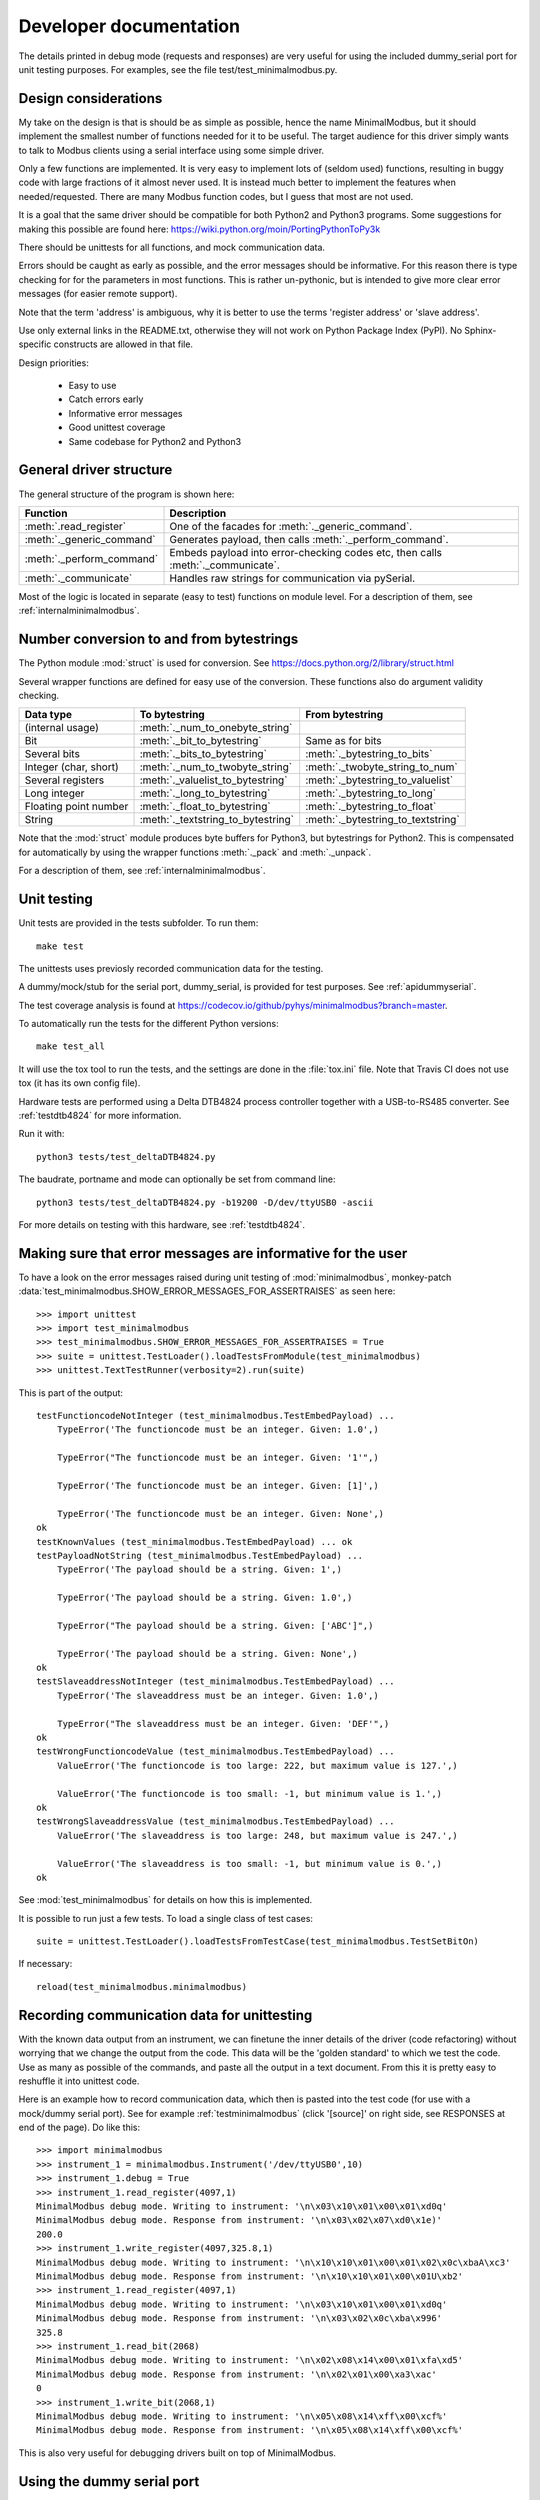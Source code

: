 Developer documentation
=======================

The details printed in debug mode (requests and responses) are very useful
for using the included dummy_serial port for unit testing purposes.
For examples, see the file test/test_minimalmodbus.py.


Design considerations
-----------------------------------------------------------------------------
My take on the design is that is should be as simple as possible, hence the name MinimalModbus,
but it should implement the smallest number of functions needed for it to be useful.
The target audience for this driver simply wants to talk to Modbus clients
using a serial interface using some simple driver.

Only a few functions are implemented. It is very easy to implement lots of
(seldom used) functions, resulting in buggy code with large fractions of it almost never used.
It is instead much better to implement the features when needed/requested.
There are many Modbus function codes, but I guess that most are not used.

It is a goal that the same driver should be compatible for both Python2 and
Python3 programs. Some suggestions for making this possible are found here:
https://wiki.python.org/moin/PortingPythonToPy3k

There should be unittests for all functions, and mock communication data.

Errors should be caught as early as possible, and the error messages should be informative.
For this reason there is type checking for for the parameters in most functions.
This is rather un-pythonic, but is intended to give more clear error
messages (for easier remote support).

Note that the term 'address' is ambiguous, why it is better
to use the terms 'register address' or 'slave address'.

Use only external links in the README.txt, otherwise they will not work on Python
Package Index (PyPI). No Sphinx-specific constructs are allowed in that file.

Design priorities:

 * Easy to use
 * Catch errors early
 * Informative error messages
 * Good unittest coverage
 * Same codebase for Python2 and Python3


General driver structure
-------------------------------------------------------------------------
The general structure of the program is shown here:

=========================== ================================================================================
Function                    Description
=========================== ================================================================================
:meth:`.read_register`      One of the facades for :meth:`._generic_command`.
:meth:`._generic_command`   Generates payload, then calls :meth:`._perform_command`.
:meth:`._perform_command`   Embeds payload into error-checking codes etc, then calls :meth:`._communicate`.
:meth:`._communicate`       Handles raw strings for communication via pySerial.
=========================== ================================================================================

Most of the logic is located in separate (easy to test) functions on module level.
For a description of them, see :ref:`internalminimalmodbus`.


Number conversion to and from bytestrings
-----------------------------------------------
The Python module :mod:`struct` is used for conversion. See https://docs.python.org/2/library/struct.html

Several wrapper functions are defined for easy use of the conversion.
These functions also do argument validity checking.

=========================== =================================== ================================
Data type                   To bytestring                       From bytestring
=========================== =================================== ================================
(internal usage)            :meth:`._num_to_onebyte_string`
Bit                         :meth:`._bit_to_bytestring`         Same as for bits
Several bits                :meth:`._bits_to_bytestring`        :meth:`._bytestring_to_bits`
Integer (char, short)       :meth:`._num_to_twobyte_string`     :meth:`._twobyte_string_to_num`
Several registers           :meth:`._valuelist_to_bytestring`   :meth:`._bytestring_to_valuelist`
Long integer                :meth:`._long_to_bytestring`        :meth:`._bytestring_to_long`
Floating point number       :meth:`._float_to_bytestring`       :meth:`._bytestring_to_float`
String                      :meth:`._textstring_to_bytestring`  :meth:`._bytestring_to_textstring`
=========================== =================================== ================================

Note that the :mod:`struct` module produces byte buffers for Python3, but bytestrings for Python2.
This is compensated for automatically by using the wrapper functions
:meth:`._pack` and :meth:`._unpack`.

For a description of them, see :ref:`internalminimalmodbus`.


Unit testing
------------------------------------------------------------------------------
Unit tests are provided in the tests subfolder. To run them::

    make test

The unittests uses previosly recorded communication data for the testing.

A dummy/mock/stub for the serial port, dummy_serial, is provided for
test purposes. See :ref:`apidummyserial`.

The test coverage analysis is found
at https://codecov.io/github/pyhys/minimalmodbus?branch=master.

To automatically run the tests for the different Python versions::

    make test_all

It will use the tox tool to run the tests, and the settings are done in
the :file:`tox.ini` file. Note that Travis CI does not use tox (it has its own config file).

Hardware tests are performed using a Delta DTB4824 process controller together
with a USB-to-RS485 converter. See :ref:`testdtb4824` for more information.

Run it with::

   python3 tests/test_deltaDTB4824.py

The baudrate, portname and mode can optionally be set from command line::

    python3 tests/test_deltaDTB4824.py -b19200 -D/dev/ttyUSB0 -ascii

For more details on testing with this hardware, see :ref:`testdtb4824`.


Making sure that error messages are informative for the user
------------------------------------------------------------------------------
To have a look on the error messages raised during unit testing of :mod:`minimalmodbus`,
monkey-patch :data:`test_minimalmodbus.SHOW_ERROR_MESSAGES_FOR_ASSERTRAISES` as seen here::

    >>> import unittest
    >>> import test_minimalmodbus
    >>> test_minimalmodbus.SHOW_ERROR_MESSAGES_FOR_ASSERTRAISES = True
    >>> suite = unittest.TestLoader().loadTestsFromModule(test_minimalmodbus)
    >>> unittest.TextTestRunner(verbosity=2).run(suite)

This is part of the output::

    testFunctioncodeNotInteger (test_minimalmodbus.TestEmbedPayload) ...
        TypeError('The functioncode must be an integer. Given: 1.0',)

        TypeError("The functioncode must be an integer. Given: '1'",)

        TypeError('The functioncode must be an integer. Given: [1]',)

        TypeError('The functioncode must be an integer. Given: None',)
    ok
    testKnownValues (test_minimalmodbus.TestEmbedPayload) ... ok
    testPayloadNotString (test_minimalmodbus.TestEmbedPayload) ...
        TypeError('The payload should be a string. Given: 1',)

        TypeError('The payload should be a string. Given: 1.0',)

        TypeError("The payload should be a string. Given: ['ABC']",)

        TypeError('The payload should be a string. Given: None',)
    ok
    testSlaveaddressNotInteger (test_minimalmodbus.TestEmbedPayload) ...
        TypeError('The slaveaddress must be an integer. Given: 1.0',)

        TypeError("The slaveaddress must be an integer. Given: 'DEF'",)
    ok
    testWrongFunctioncodeValue (test_minimalmodbus.TestEmbedPayload) ...
        ValueError('The functioncode is too large: 222, but maximum value is 127.',)

        ValueError('The functioncode is too small: -1, but minimum value is 1.',)
    ok
    testWrongSlaveaddressValue (test_minimalmodbus.TestEmbedPayload) ...
        ValueError('The slaveaddress is too large: 248, but maximum value is 247.',)

        ValueError('The slaveaddress is too small: -1, but minimum value is 0.',)
    ok

See :mod:`test_minimalmodbus` for details on how this is implemented.

It is possible to run just a few tests. To load a single class of test cases::

     suite = unittest.TestLoader().loadTestsFromTestCase(test_minimalmodbus.TestSetBitOn)

If necessary::

    reload(test_minimalmodbus.minimalmodbus)


Recording communication data for unittesting
-------------------------------------------------------------------------
With the known data output from an instrument, we can finetune the inner details
of the driver (code refactoring) without worrying that we change the output from the code.
This data will be the 'golden standard' to which we test the code.
Use as many as possible of the commands, and paste all the output in a text document.
From this it is pretty easy to reshuffle it into unittest code.

Here is an example how to record communication data, which then is pasted
into the test code (for use with a mock/dummy serial port). See for example
:ref:`testminimalmodbus` (click '[source]' on right side, see RESPONSES at
end of the page). Do like this::

   >>> import minimalmodbus
   >>> instrument_1 = minimalmodbus.Instrument('/dev/ttyUSB0',10)
   >>> instrument_1.debug = True
   >>> instrument_1.read_register(4097,1)
   MinimalModbus debug mode. Writing to instrument: '\n\x03\x10\x01\x00\x01\xd0q'
   MinimalModbus debug mode. Response from instrument: '\n\x03\x02\x07\xd0\x1e)'
   200.0
   >>> instrument_1.write_register(4097,325.8,1)
   MinimalModbus debug mode. Writing to instrument: '\n\x10\x10\x01\x00\x01\x02\x0c\xbaA\xc3'
   MinimalModbus debug mode. Response from instrument: '\n\x10\x10\x01\x00\x01U\xb2'
   >>> instrument_1.read_register(4097,1)
   MinimalModbus debug mode. Writing to instrument: '\n\x03\x10\x01\x00\x01\xd0q'
   MinimalModbus debug mode. Response from instrument: '\n\x03\x02\x0c\xba\x996'
   325.8
   >>> instrument_1.read_bit(2068)
   MinimalModbus debug mode. Writing to instrument: '\n\x02\x08\x14\x00\x01\xfa\xd5'
   MinimalModbus debug mode. Response from instrument: '\n\x02\x01\x00\xa3\xac'
   0
   >>> instrument_1.write_bit(2068,1)
   MinimalModbus debug mode. Writing to instrument: '\n\x05\x08\x14\xff\x00\xcf%'
   MinimalModbus debug mode. Response from instrument: '\n\x05\x08\x14\xff\x00\xcf%'

This is also very useful for debugging drivers built on top of MinimalModbus.


Using the dummy serial port
-------------------------------------------------------------------------------
A dummy serial port is included for testing purposes, see :mod:`dummy_serial`. Use it like this::

    >>> import dummy_serial
    >>> import test_minimalmodbus
    >>> dummy_serial.RESPONSES = test_minimalmodbus.RESPONSES  # Load previously recorded responses
    >>> import minimalmodbus
    >>> minimalmodbus.serial.Serial = dummy_serial.Serial  # Monkey-patch a dummy serial port
    >>> instrument = minimalmodbus.Instrument('DUMMYPORTNAME', 1)  # port name, slave address (in decimal)
    >>> instrument.read_register(4097, 1)
    823.6

In the example above there is recorded data available for ``read_register(4097, 1)``. If no
recorded data is available, an error message is displayed::

    >>> instrument.read_register(4098, 1)
    Traceback (most recent call last):
      File "<stdin>", line 1, in <module>
      File "/home/jonas/pythonprogrammering/minimalmodbus/trunk/minimalmodbus.py", line 174, in read_register
        return self._genericCommand(functioncode, registeraddress, numberOfDecimals=numberOfDecimals)
      File "/home/jonas/pythonprogrammering/minimalmodbus/trunk/minimalmodbus.py", line 261, in _genericCommand
        payloadFromSlave = self._performCommand(functioncode, payloadToSlave)
      File "/home/jonas/pythonprogrammering/minimalmodbus/trunk/minimalmodbus.py", line 317, in _performCommand
        response            = self._communicate(message)
      File "/home/jonas/pythonprogrammering/minimalmodbus/trunk/minimalmodbus.py", line 395, in _communicate
        raise IOError('No communication with the instrument (no answer)')
    IOError: No communication with the instrument (no answer)

The dummy serial port can be used also with instrument drivers built on top of MinimalModbus::

    >>> import dummy_serial
    >>> import test_omegacn7500
    >>> dummy_serial.RESPONSES = test_omegacn7500.RESPONSES  # Load previously recorded responses
    >>> import omegacn7500
    >>> omegacn7500.minimalmodbus.serial.Serial = dummy_serial.Serial  # Monkey-patch a dummy serial port
    >>> instrument = omegacn7500.OmegaCN7500('DUMMYPORTNAME', 1)  # port name, slave address
    >>> instrument.get_pv()
    24.6

To see the generated request data (without bothering about the response)::

    >>> import dummy_serial
    >>> import minimalmodbus
    >>> minimalmodbus.serial.Serial = dummy_serial.Serial  # Monkey-patch a dummy serial port
    >>> instrument = minimalmodbus.Instrument('DUMMYPORTNAME', 1)
    >>> instrument.debug = True
    >>> instrument.read_bit(2068)
    MinimalModbus debug mode. Writing to instrument: '\x01\x02\x08\x14\x00\x01\xfb\xae'
    MinimalModbus debug mode. Response from instrument: ''

(Then an error message appears)


Data encoding in Python2 and Python3
------------------------------------------------------------------------------
The **string** type has changed in Python3 compared to Python2. In Python3 the type
**bytes** is used when communicating via pySerial.

Dependent on the Python version number, the data sent from MinimalModbus
to pySerial has different types.

String constants
````````````````````
This is a **string** constant both in Python2 and Python3::

    st = 'abc\x69\xe6\x03'

This is a **bytes** constant in Python3, but a **string** constant in
Python2 (allowed for 2.6 and higher)::

    by = b'abc\x69\xe6\x03'

Type conversion in Python3
```````````````````````````
To convert a **string** to **bytes**, use one of these::

    bytes(st, 'latin1')  # Note that 'ascii' encoding gives error for some values.
    st.encode('latin1')

To convert **bytes** to **string**, use one of these::

    str(by, encoding='latin1')
    by.decode('latin1')

======== =============
Encoding Allowed range
======== =============
ascii    0-127
latin-1  0-255
======== =============

Corresponding in Python2
````````````````````````
Ideally, we would like to use the same source code for Python2 and Python3. In Python 2.6 and higher
there is the :func:`bytes` function for forward compatibility, but it is merely a
synonym for :func:`str`.

To convert from '**bytes**'(**string**) to **string**::

    str(by)  # not possible to give encoding
    by.decode('latin1')  # Gives unicode

To convert from **string** to '**bytes**'(**string**)::

    bytes(st)  # not possible to give encoding
    st.encode('latin1')  # Can not be used for values larger than 127

It is thus not possible to use exactly the same code for both Python2 and Python3.
Where it is unavoidable, use::

    if sys.version_info[0] > 2:
        whatever


.. _extending:

Extending MinimalModbus
------------------------------------------------------------------------------
It is straight-forward to extend MinimalModbus to handle more Modbus function codes.
Use the method :meth:`_perform_command` to send data to the slave, and to receive
the response. Note that the API might change, as this is outside the official API.

This is easily tested in interactive mode. For example the method :meth:`.read_register`
generates payload, which internally is sent to the instrument using :meth:`_perform_command`::

    >>> instr.debug = True
    >>> instr.read_register(5,1)
    MinimalModbus debug mode. Writing to instrument: '\x01\x03\x00\x05\x00\x01\x94\x0b'
    MinimalModbus debug mode. Response from instrument: '\x01\x03\x02\x00º9÷'
    18.6

It is possible to use :meth:`_perform_command` directly. You can use any Modbus function code (1-127),
but you need to generate the payload yourself. Note that the same data is sent::

    >>> instr._perform_command(3, '\x00\x05\x00\x01')
    MinimalModbus debug mode. Writing to instrument: '\x01\x03\x00\x05\x00\x01\x94\x0b'
    MinimalModbus debug mode. Response from instrument: '\x01\x03\x02\x00º9÷'
    '\x02\x00º'

Use this if you are to implement other Modbus function codes, as it takes care of CRC generation etc.


Other useful internal functions
------------------------------------------------------------------------------
There are several useful (module level) helper functions available in
the :mod:`minimalmodbus` module.
The module level helper functions can be used without any hardware connected.
See :ref:`internalminimalmodbus`. These can be handy when developing your
own Modbus instrument hardware.

For example::

    >>> minimalmodbus._calculate_crc_string('\x01\x03\x00\x05\x00\x01')
    '\x94\x0b'

And to embed the payload ``'\x10\x11\x12'`` to slave address 1, with functioncode 16::

    >>> minimalmodbus._embed_payload(1, MODE_RTU, 16, '\x10\x11\x12')
    '\x01\x10\x10\x11\x12\x90\x98'

Playing with two's complement::

    >>> minimalmodbus._twos_complement(-1, bits=8)
    255

Calculating the minimum silent interval (seconds) at a baudrate of 19200 bits/s::

    >>> minimalmodbus._calculate_minimum_silent_period(19200)
    0.0020052083333333332

Note that the API might change, as this is outside the official API.


Generate documentation
-----------------------------------
Use the top-level Make to generate HTML and PDF documentation::

    make docs
    make pdf

Do linkchecking and measureme test coverage::

    make linkcheck
    make coverage


Webpage
------------------------------------------------------------------------------
The HTML theme used is the Sphinx 'sphinx_rtd_theme' theme.

Note that Sphinx version 1.3 or later is required to build the documentation.


Travis CI
------------------------------------------------------------------------------
Each commit to GitHub is tested on the Travis CI server.
Log in to https://travis-ci.org/ using your GitHub account.

The settings are done in the :file:`.travis.yml` file. Note that Travis CI does not use tox.

Enable the webhook from GitHub to Travis CI.


Codecov.io
------------------------------------------------------------------------------
Log in to https://codecov.io/ using your Github account.

Enable the webhook from GitHub to Codecov.io.


Notes on distribution
-------------------------------------------------------------------------------

Installing the module from local files
``````````````````````````````````````
In the top directory::

    make install

or during development (so you do not need to constantly re-install)::

    make installdev

It will add the current path to the file:
:file:`/usr/local/lib/python2.7/dist-packages/easy-install.pth`.

To uninstall it::

    make uninstall

How to generate a source distribution from the present development code
`````````````````````````````````````````````````````````````````````````
This will create a subfolder :file:`dist` with the source in wheel format and in
.tar.gz format::

    make dist


Preparation for release
-------------------------------------------------------------------------------

Change version number etc
`````````````````````````
* Manually change the ``__version__`` field in the :file:`minimalmodbus.py` source file.
* Manually change the release date in :file:`CHANGES.txt`

(Note that the version number in the Sphinx configuration file :file:`doc/conf.py`
and in the file :file:`setup.py` are changed automatically.
Also the copyright year in :file:`doc/conf.py` is changed automatically).

How to number releases are described in :pep:`440`.

Code style checking etc
```````````````````````

Automatically modify the formatting of the code::

    make black

Check the code::

    make lint


Unittesting
```````````
Run unit tests for all supported Python versions::

    make test-all

Also make tests using Delta DTB4824 hardware. See :ref:`testdtb4824`.

Test the source distribution generation (look in the :file:`PKG-INFO` file)::

    make dist

Also make sure that these are functional (see sections below):

  * Documentation generation
  * Test coverage report generation


Git
``````````````````````
Make a tag in the git repository. See below.


GitHub
``````````````````````
Log in to GitHub and register the tag as an offical release.
In the release notes, paste text from HISTORY.rst.


Upload to PyPI
``````````````
Build the source distribution and wheel, and upload to PYPI::

    make dist
    make upload


Test the documentation
``````````````````````
Test links on the PyPI page. If adjustments are required
on the PyPI page, log in and manually adjust the text. This might be for
example parsing problems with the ReST text (allows no Sphinx-specific constructs).


Force documentation rebuild on readthedocs
``````````````````````````````````````````
Log in to https://readthedocs.org and force rebuild on the master branch


Test the installers
```````````````````
Make sure that the installer works, and the dependencies are handled correctly.
Try at least Linux and Windows.


Test on hardware
````````````````
Test the package on hardware from Linux and Windows.


Backup
``````
Burn a CD/DVD with these items:

* Source tree
* Source distributions
* Windows installer
* Generated HTML files
* PDF documentation



Useful development tools
------------------------------------------------------------------------------
Each of these have some additional information below on this page.

Git
   Version control software. See https://git-scm.com/

Sphinx
   For generating HTML documentation. See http://www.sphinx-doc.org/

Coverage.py
   Unittest coverage tool. See https://coverage.readthedocs.io/

PyChecker
   This is a tool for finding bugs in python source code. See http://pychecker.sourceforge.net/

pycodestyle
   Code style checker. See https://github.com/PyCQA/pycodestyle#readme



Git usage
---------------------------

Clone the repository from GitHub (it will create a directory)::

    git clone https://github.com/pyhys/minimalmodbus.git

Show details::

    git remote -v
    git status
    git branch

Stage changes::

    git add testb.txt

Commit locally::

    git commit -m "test1"

Commit remotely (will ask for GitHub username and password)::

    git push origin


Git branches
````````````````````````````
Create a new branch::

    git branch develop

List branches::

    git branch

Change branch::

    git checkout develop

Commit other branch remotely::

    git push origin develop


Make a tag in Git
````````````````````````````
See the section on Git usage.

The release is done in the 'master' branch, not the 'develop' branch.
List tags::

    git tag

Make a tag in Git::

    git tag -a 0.7 -m 'Release 0.7'

Show info about a tag::

    git show 0.7

Commit tags to remote server::

    git push origin --tags



Sphinx usage
-------------------------------------------------------------------------------
This documentation is generated with the Sphinx tool: http://www.sphinx-doc.org/

It is used to automatically generate HTML documentation from docstrings in the source code.
See for example :ref:`internalminimalmodbus`. To see the source code of the Python
file, click [source] on the right part of that page. To see the source of the
Sphinx page definition file, click 'View page Source' (or possibly 'Edit on Github') in the upper right corner.

To install, use::

   sudo pip3 install sphinx sphinx_rtd_theme

Check installed version by typing::

    sphinx-build --version

Spinx formatting conventions
````````````````````````````
=================== =============================================== =====================================
What                Usage                                           Result
=================== =============================================== =====================================
Inline web link     ```Link text <http://example.com/>`_``          `Link text <http://example.com/>`_
Internal link       ``:ref:`testminimalmodbus```                    :ref:`testminimalmodbus`
Inline code         ````code text````                               ``code text``
String              'A'                                             'A'
String w escape ch. (string within inline code)                     ``'ABC\x00'``
(less good)         (string within inline code, double backslash)   ``'ABC\\x00'`` For use in Python docstrings.
(less good)         (string with double backslash)                  'ABC\\x00' Avoid
Environment var     ``:envvar:`PYTHONPATH```                        :envvar:`PYTHONPATH`
OS-level command    ``:command:`make```                             :command:`make`
File                ``:file:`minimalmodbus.py```                    :file:`minimalmodbus.py`
Path                ``:file:`path/to/myfile.txt```                  :file:`path/to/myfile.txt`
Type                ``**bytes**``                                   **bytes**
Module              ``:mod:`minimalmodbus```                        :mod:`minimalmodbus`
Data                ``:data:`.BAUDRATE```                           :data:`.BAUDRATE`
Data (full)         ``:data:`minimalmodbus.BAUDRATE```              :data:`minimalmodbus.BAUDRATE`
Constant            ``:const:`False```                              :const:`False`
Function            ``:func:`._checkInt```                          :func:`._checkInt`
Function (full)     ``:func:`minimalmodbus._checkInt```             :func:`minimalmodbus._checkInt`
Argument            ``*payload*``                                   *payload*
Class               ``:class:`.Instrument```                        :class:`.Instrument`
Class (full)        ``:class:`minimalmodbus.Instrument```           :class:`minimalmodbus.Instrument`
Method              ``:meth:`.read_bit```                           :meth:`.read_bit`
Method (full)       ``:meth:`minimalmodbus.Instrument.read_bit```   :meth:`minimalmodbus.Instrument.read_bit`
=================== =============================================== =====================================

Note that only the functions and methods that are listed in the index will show as links.

Headings
  * Top level heading underlining symbol: = (equals)
  * Next lower level: - (minus)
  * A third level if necessary (avoid this): ` (backquote)

Internal links
  * Add an internal marker ``.. _my-reference-label:`` before a heading.
  * Then make an internal link to it using ``:ref:`my-reference-label```.

Strings with backslash
  * In Python docstrings, use raw strings (a r before the tripplequote),
    to have the backslashes reach Sphinx.

Informative boxes
  * ``.. seealso:: Example of a **seealso** box.``
  * ``.. note:: Example of a **note** box.``
  * ``.. warning:: Example of a **warning** box.``

.. seealso:: Example of a **seealso** box.

.. note:: Example of a **note** box.

.. warning:: Example of a **warning** box.


Useful Sphinx-related links
```````````````````````````
Online resources for the formatting used (reStructuredText):

Sphinx reStructuredText Primer
    http://www.sphinx-doc.org/en/master/usage/restructuredtext/basics.html

Example usage for API documentation
    https://pythonhosted.org/an_example_pypi_project/sphinx.html

reStructuredText Markup Specification
    http://docutils.sourceforge.net/docs/ref/rst/restructuredtext.html

Sphinx build commands
`````````````````````
To build the documentation, in the top project directory run::

   make docs

That should generate HTML files to the directory :file:`docs/_build/html`.

To generate PDF::

   make pdf

In order to generate PDF documentation, you need to install pdflatex (approx 1 GByte!)::

    sudo apt-get install texlive texlive-latex-extra


Unittest coverage measurement using coverage.py
-----------------------------------------------------------------------------
Install the script :file:`coverage.py`::

    sudo pip install coverage

Collect test data::

    make coverage


Using the flake8 style checker tool
--------------------------------------------
This tool checks the coding style, using pep8 and flake. Install it::

    sudo apt-get install python-flake8

Run it::

    flake8 minimalmodbus.py

Configurations are made in a [flake8] section of the :file:`tox.ini` file.


TODO
----

See also GitHub issues: https://github.com/pyhys/minimalmodbus/issues

* Troubleshoot local PDF generation
* Improve installation troubleshooting
* Test virtual serial port on Windows using com0com
* Unittests for measuring the sleep time in _communicate.
* Logging instead of _print_out()

Change to Python3 only, and then:

* Change internal representation to bytearray
* Better printout of the bytearray in error messages
* Tool for interpretation of Modbus messages
* Use Enum for payloadformat
* Add type hinting
* Run mypy checks
* Possibly use pytest instead

